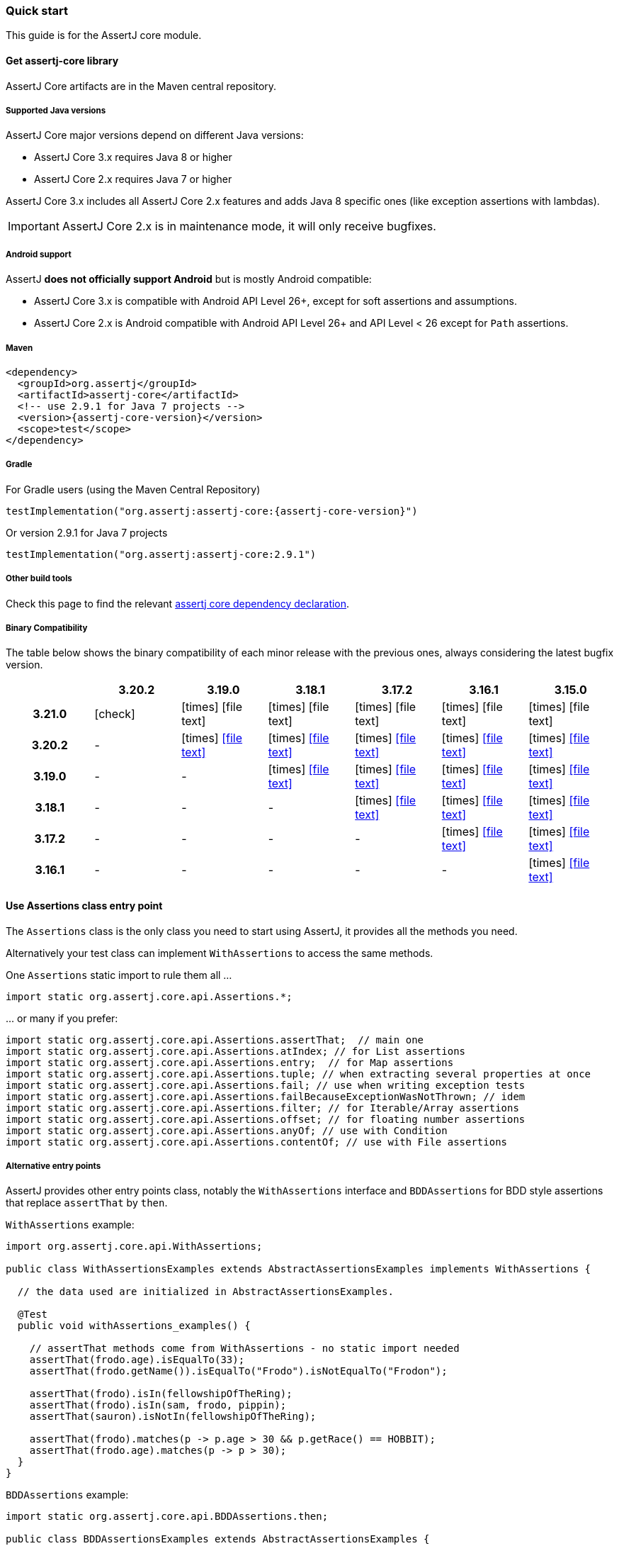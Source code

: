 [[assertj-core-quick-start]]
=== Quick start

This guide is for the AssertJ core module.

[[get-assertj-core]]
==== Get assertj-core library

AssertJ Core artifacts are in the Maven central repository. 

[[assertj-core-java-versions]]
===== Supported Java versions

AssertJ Core major versions depend on different Java versions:

* AssertJ Core 3.x requires Java 8 or higher
* AssertJ Core 2.x requires Java 7 or higher

AssertJ Core 3.x includes all AssertJ Core 2.x features and adds Java 8 specific ones (like exception assertions with lambdas).

IMPORTANT: AssertJ Core 2.x is in maintenance mode, it will only receive bugfixes.

[[assertj-core-android]]
===== Android support

AssertJ *does not officially support Android* but is mostly Android compatible:

* AssertJ Core 3.x is compatible with Android API Level 26+, except for soft assertions and assumptions.
* AssertJ Core 2.x is Android compatible with Android API Level 26+ and API Level < 26 except for `Path` assertions.

===== Maven

[source,xml,indent=0,subs=attributes+]
----
<dependency>
  <groupId>org.assertj</groupId>
  <artifactId>assertj-core</artifactId>
  <!-- use 2.9.1 for Java 7 projects -->
  <version>{assertj-core-version}</version>
  <scope>test</scope>
</dependency>
----

===== Gradle

For Gradle users (using the Maven Central Repository)

[source,java,indent=0,subs=attributes+]
----
testImplementation("org.assertj:assertj-core:{assertj-core-version}")
----

Or version 2.9.1 for Java 7 projects

[source,java,indent=0]
----
testImplementation("org.assertj:assertj-core:2.9.1")
----

===== Other build tools

Check this page to find the relevant https://search.maven.org/artifact/org.assertj/assertj-core/{assertj-core-version}/bundle[assertj core dependency declaration].

===== Binary Compatibility

The table below shows the binary compatibility of each minor release with the previous ones, always considering the latest bugfix version.

[cols="h,6*^"]
|===
| | 3.20.2 | 3.19.0 | 3.18.1 | 3.17.2 | 3.16.1 | 3.15.0

|3.21.0
|[green]#icon:check[]#
|[red]#icon:times[]# icon:file-text[]
|[red]#icon:times[]# icon:file-text[]
|[red]#icon:times[]# icon:file-text[]
|[red]#icon:times[]# icon:file-text[]
|[red]#icon:times[]# icon:file-text[]

|3.20.2
|-
|[red]#icon:times[]# icon:file-text[link=reports/assertj-core/japicmp-3.20.2-3.19.0.html, window=_blank]
|[red]#icon:times[]# icon:file-text[link=reports/assertj-core/japicmp-3.20.2-3.18.1.html, window=_blank]
|[red]#icon:times[]# icon:file-text[link=reports/assertj-core/japicmp-3.20.2-3.17.2.html, window=_blank]
|[red]#icon:times[]# icon:file-text[link=reports/assertj-core/japicmp-3.20.2-3.16.1.html, window=_blank]
|[red]#icon:times[]# icon:file-text[link=reports/assertj-core/japicmp-3.20.2-3.15.0.html, window=_blank]

|3.19.0
|-
|-
|[red]#icon:times[]# icon:file-text[link=reports/assertj-core/japicmp-3.19.0-3.18.1.html, window=_blank]
|[red]#icon:times[]# icon:file-text[link=reports/assertj-core/japicmp-3.19.0-3.17.2.html, window=_blank]
|[red]#icon:times[]# icon:file-text[link=reports/assertj-core/japicmp-3.19.0-3.16.1.html, window=_blank]
|[red]#icon:times[]# icon:file-text[link=reports/assertj-core/japicmp-3.19.0-3.15.0.html, window=_blank]

|3.18.1
|-
|-
|-
|[red]#icon:times[]# icon:file-text[link=reports/assertj-core/japicmp-3.18.1-3.17.2.html, window=_blank]
|[red]#icon:times[]# icon:file-text[link=reports/assertj-core/japicmp-3.18.1-3.16.1.html, window=_blank]
|[red]#icon:times[]# icon:file-text[link=reports/assertj-core/japicmp-3.18.1-3.15.0.html, window=_blank]

|3.17.2
|-
|-
|-
|-
|[red]#icon:times[]# icon:file-text[link=reports/assertj-core/japicmp-3.17.2-3.16.1.html, window=_blank]
|[red]#icon:times[]# icon:file-text[link=reports/assertj-core/japicmp-3.17.2-3.15.0.html, window=_blank]

|3.16.1
|-
|-
|-
|-
|-
|[red]#icon:times[]# icon:file-text[link=reports/assertj-core/japicmp-3.16.1-3.15.0.html, window=_blank]
|===

==== Use Assertions class entry point

The `Assertions` class is the only class you need to start using AssertJ, it provides all the methods you need.

Alternatively your test class can implement `WithAssertions` to access the same methods.

One `Assertions` static import to rule them all ...

[source,java,indent=0]
----
import static org.assertj.core.api.Assertions.*;
----

\... or many if you prefer:

[source,java,indent=0]
----
import static org.assertj.core.api.Assertions.assertThat;  // main one
import static org.assertj.core.api.Assertions.atIndex; // for List assertions
import static org.assertj.core.api.Assertions.entry;  // for Map assertions
import static org.assertj.core.api.Assertions.tuple; // when extracting several properties at once
import static org.assertj.core.api.Assertions.fail; // use when writing exception tests
import static org.assertj.core.api.Assertions.failBecauseExceptionWasNotThrown; // idem
import static org.assertj.core.api.Assertions.filter; // for Iterable/Array assertions
import static org.assertj.core.api.Assertions.offset; // for floating number assertions
import static org.assertj.core.api.Assertions.anyOf; // use with Condition
import static org.assertj.core.api.Assertions.contentOf; // use with File assertions
----

===== Alternative entry points

AssertJ provides other entry points class, notably the `WithAssertions` interface and `BDDAssertions` for BDD style assertions that replace `assertThat` by `then`.

`WithAssertions` example:
[source,java]
----
import org.assertj.core.api.WithAssertions;

public class WithAssertionsExamples extends AbstractAssertionsExamples implements WithAssertions {

  // the data used are initialized in AbstractAssertionsExamples.

  @Test
  public void withAssertions_examples() {

    // assertThat methods come from WithAssertions - no static import needed
    assertThat(frodo.age).isEqualTo(33);
    assertThat(frodo.getName()).isEqualTo("Frodo").isNotEqualTo("Frodon");

    assertThat(frodo).isIn(fellowshipOfTheRing);
    assertThat(frodo).isIn(sam, frodo, pippin);
    assertThat(sauron).isNotIn(fellowshipOfTheRing);

    assertThat(frodo).matches(p -> p.age > 30 && p.getRace() == HOBBIT);
    assertThat(frodo.age).matches(p -> p > 30);
  }
}
----

`BDDAssertions` example:
[source,java]
----
import static org.assertj.core.api.BDDAssertions.then;

public class BDDAssertionsExamples extends AbstractAssertionsExamples {

  // the data used are initialized in AbstractAssertionsExamples.

  @Test
  public void withAssertions_examples() {

    // then methods come from BDDAssertions.then static 
    then(frodo.age).isEqualTo(33);
    then(frodo.getName()).isEqualTo("Frodo").isNotEqualTo("Frodon");

    then(frodo).isIn(fellowshipOfTheRing);
    then(frodo).isIn(sam, frodo, pippin);
    then(sauron).isNotIn(fellowshipOfTheRing);

    then(frodo).matches(p -> p.age > 30 && p.getRace() == HOBBIT);
    then(frodo.age).matches(p -> p > 30);
  }
}
----


===== IDE configuration

You can configure your IDE so that when you start typing `as` and trigger code completion `assertThat` will show up in the suggested completions.

Eclipse:
. Go to : Window > Preferences > Java > Editor > Content Assist > Favorites > New Type
. Enter : `org.assertj.core.api.Assertions` and click OK
. Check that you see `org.assertj.core.api.Assertions.*` in Favorites.

Intellij Idea: No special configuration is needed, just start typing `asser` and then invoke completion (Ctrl-Space) twice.

==== Use code completion

Type `assertThat` followed by the object under test and a dot ... and any Java IDE code completion will show you all available assertions.

[source,java,indent=0]
----
assertThat(objectUnderTest). # <1>
----
<1> Use IDE code completion after the dot.

Example for String assertions:

image::ide-completion.png[]

[[assertj-core-javadoc-quickstart]]
==== Javadoc

http://www.javadoc.io/doc/org.assertj/assertj-core/ is the latest version of assertj core javadoc, each assertion is explained, most of them with code examples so be sure to check it if you want to know what a specific assertion does. 